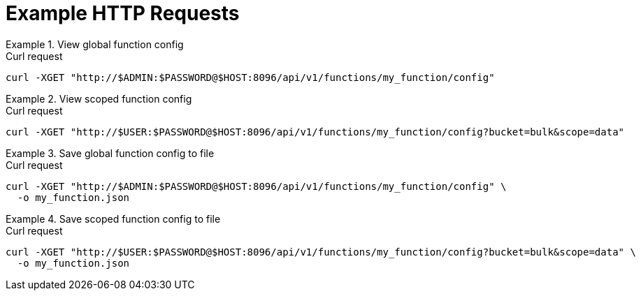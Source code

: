 = Example HTTP Requests

.View global function config
====
.Curl request
[source,sh]
----
curl -XGET "http://$ADMIN:$PASSWORD@$HOST:8096/api/v1/functions/my_function/config"
----
====

.View scoped function config
====
.Curl request
[source,sh]
----
curl -XGET "http://$USER:$PASSWORD@$HOST:8096/api/v1/functions/my_function/config?bucket=bulk&scope=data"
----
====

.Save global function config to file
====
.Curl request
[source,sh]
----
curl -XGET "http://$ADMIN:$PASSWORD@$HOST:8096/api/v1/functions/my_function/config" \
  -o my_function.json
----
====

.Save scoped function config to file
====
.Curl request
[source,sh]
----
curl -XGET "http://$USER:$PASSWORD@$HOST:8096/api/v1/functions/my_function/config?bucket=bulk&scope=data" \
  -o my_function.json
----
====